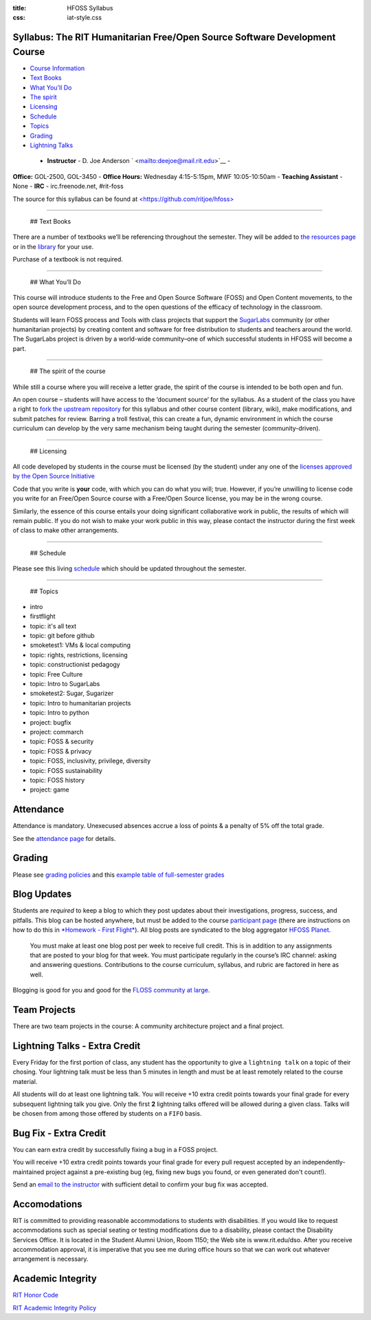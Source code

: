
:title: HFOSS Syllabus
:css: iat-style.css


Syllabus: The RIT Humanitarian Free/Open Source Software Development Course
---------------------------------------------------------------------------


-  `Course Information <#course-info>`__
-  `Text Books <#text-books>`__
-  `What You'll Do <#what-you-ll-do>`__
-  `The spirit <#the-spirit-of-the-course>`__
-  `Licensing <#licensing>`__
-  `Schedule <#schedule>`__
-  `Topics <#topics>`__
-  `Grading <#grading>`__
-  `Lightning Talks <#lightning-talks-extra-credit>`__

 - **Instructor** - D. Joe Anderson ` <mailto:deejoe@mail.rit.edu>`__ -
**Office:** GOL-2500, GOL-3450 - **Office Hours:** Wednesday
4:15-5:15pm, MWF 10:05-10:50am - **Teaching Assistant** - None - **IRC**
- irc.freenode.net, #rit-foss

The source for this syllabus can be found at
`<https://github.com/ritjoe/hfoss> <https://github.com/ritjoe/hfoss>`__


----

 ## Text Books

There are a number of textbooks we’ll be referencing throughout the
semester. They will be added to `the resources page </oer>`__ or in the
`library <https://github.com/ritjoe/hfoss-library>`__ for your use.

Purchase of a textbook is not required.


----

 ## What You’ll Do

This course will introduce students to the Free and Open Source Software
(FOSS) and Open Content movements, to the open source development
process, and to the open questions of the efficacy of technology in the
classroom.

Students will learn FOSS process and Tools with class projects that
support the `SugarLabs <https://www.sugarlabs.org>`__ community (or
other humanitarian projects) by creating content and software for free
distribution to students and teachers around the world. The SugarLabs
project is driven by a world-wide community–one of which successful
students in HFOSS will become a part.


----

 ## The spirit of the course

While still a course where you will receive a letter grade, the spirit
of the course is intended to be both open and fun.

An open course – students will have access to the ‘document source’ for
the syllabus. As a student of the class you have a right to `fork the
upstream repository <http://github.com/ritjoe/hfoss>`__ for this
syllabus and other course content (library, wiki), make modifications,
and submit patches for review. Barring a troll festival, this can create
a fun, dynamic environment in which the course curriculum can develop by
the very same mechanism being taught during the semester
(community-driven).


----

 ## Licensing

All code developed by students in the course must be licensed (by the
student) under any one of the `licenses approved by the Open Source
Initiative <http://www.opensource.org/licenses/category>`__

Code that you write is **your** code, with which you can do what you
will; true. However, if you’re unwilling to license code you write for
an Free/Open Source course with a Free/Open Source license, you may be
in the wrong course.

Similarly, the essence of this course entails your doing significant
collaborative work in public, the results of which will remain public.
If you do not wish to make your work public in this way, please contact
the instructor during the first week of class to make other
arrangements.


----

 ## Schedule

Please see this living `schedule <schedule.org>`__ which should be
updated throughout the semester.


----

 ## Topics

-  intro
-  firstflight
-  topic: it's all text
-  topic: git before github
-  smoketest1: VMs & local computing
-  topic: rights, restrictions, licensing
-  topic: constructionist pedagogy
-  topic: Free Culture
-  topic: Intro to SugarLabs
-  smoketest2: Sugar, Sugarizer
-  topic: Intro to humanitarian projects
-  topic: Intro to python
-  project: bugfix
-  project: commarch
-  topic: FOSS & security
-  topic: FOSS & privacy
-  topic: FOSS, inclusivity, privilege, diversity
-  topic: FOSS sustainability
-  topic: FOSS history
-  project: game

Attendance
----------


Attendance is mandatory. Unexecused absences accrue a loss of points & a
penalty of 5% off the total grade.

See the `attendance page <attendance.md>`__ for details.

Grading
-------


Please see `grading policies <grading/grading-policies.md>`__ and this
`example table of full-semester grades <grading/grading-table.md>`__

Blog Updates
------------


Students are *required* to keep a blog to which they post updates about
their investigations, progress, success, and pitfalls. This blog can be
hosted anywhere, but must be added to the course `participant
page </checkblogs>`__ (there are instructions on how to do this in
`*Homework - First Flight* </hw/firstflight>`__). All blog posts are
syndicated to the blog aggregator `HFOSS
Planet <https://people.rit.edu/djaigm/planet/hfoss/>`__.

    You must make at least one blog post per week to receive full
    credit. This is in addition to any assignments that are posted to
    your blog for that week. You must participate regularly in the
    course’s IRC channel: asking and answering questions. Contributions
    to the course curriculum, syllabus, and rubric are factored in here
    as well.

Blogging is good for you and good for the `FLOSS community at
large <http://xkcd.com/979/>`__.

Team Projects
-------------


There are two team projects in the course: A community architecture
project and a final project.

Lightning Talks - Extra Credit
------------------------------


Every Friday for the first portion of class, any student has the
opportunity to give a ``lightning talk`` on a topic of their chosing.
Your lightning talk must be less than 5 minutes in length and must be at
least remotely related to the course material.

All students will do at least one lightning talk. You will receive +10
extra credit points towards your final grade for every subsequent
lightning talk you give. Only the first **2** lightning talks offered
will be allowed during a given class. Talks will be chosen from among
those offered by students on a ``FIFO`` basis.

Bug Fix - Extra Credit
----------------------


You can earn extra credit by successfully fixing a bug in a FOSS
project.

You will receive +10 extra credit points towards your final grade for
every pull request accepted by an independently-maintained project
against a pre-existing bug (eg, fixing new bugs you found, or even
generated don't count!).

Send an `email to the instructor <email:deejoe@mail.rit.edu>`__ with
sufficient detail to confirm your bug fix was accepted.

Accomodations
-------------


RIT is committed to providing reasonable accommodations to students with
disabilities. If you would like to request accommodations such as
special seating or testing modifications due to a disability, please
contact the Disability Services Office. It is located in the Student
Alumni Union, Room 1150; the Web site is www.rit.edu/dso. After you
receive accommodation approval, it is imperative that you see me during
office hours so that we can work out whatever arrangement is necessary.

Academic Integrity
------------------


`RIT Honor
Code <http://www.rit.edu/academicaffairs/policiesmanual/sectionA/honorcode.html>`__

`RIT Academic Integrity
Policy <http://www.rit.edu/~w-policy/sectionD/D8.html>`__

